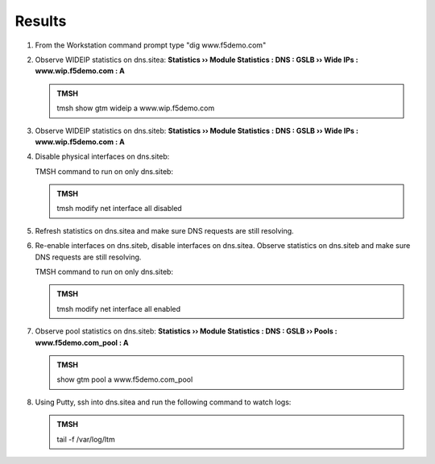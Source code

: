Results
=================================

#. From the Workstation command prompt type "dig www.f5demo.com"

   .. image:: /_static/class1/dc01_new_delegation_create_cname_results.png
      :width: 800

#. Observe WIDEIP statistics on dns.sitea: **Statistics  ››  Module Statistics : DNS : GSLB  ››  Wide IPs : www.wip.f5demo.com : A**

   .. image:: /_static/class1/gtm1_site1_wideip_statistics_flyout.png
      :width: 800

   .. image:: /_static/class1/gtm1_site1_wideip_statistics_detail.png
      :width: 800

   .. admonition:: TMSH

      tmsh show gtm wideip a www.wip.f5demo.com

#. Observe WIDEIP statistics on dns.siteb: **Statistics  ››  Module Statistics : DNS : GSLB  ››  Wide IPs : www.wip.f5demo.com : A**

#. Disable physical interfaces on dns.siteb:

   .. image:: /_static/class1/gtm1_site1_disable_interfaces.png
      :width: 800

   TMSH command to run on only dns.siteb:

   .. admonition:: TMSH
   
      tmsh modify net interface all disabled

#. Refresh statistics on dns.sitea and make sure DNS requests are still resolving.

#. Re-enable interfaces on dns.siteb, disable interfaces on dns.sitea.
   Observe statistics on dns.siteb and make sure DNS requests are still resolving.

   TMSH command to run on only dns.siteb:

   .. admonition:: TMSH
   
      tmsh modify net interface all enabled

#. Observe pool statistics on dns.siteb: **Statistics  ››  Module Statistics : DNS : GSLB  ››  Pools : www.f5demo.com_pool : A**

   .. image:: /_static/class1/results_pool_statistics.png
      :width: 800

   .. admonition:: TMSH

      show gtm pool a www.f5demo.com_pool

#. Using Putty, ssh into dns.sitea and run the following command to watch logs:

   .. admonition:: TMSH

      tail -f /var/log/ltm 

